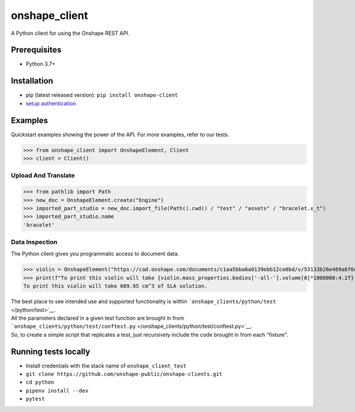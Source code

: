 onshape\_client
===============

A Python client for using the Onshape REST API.

Prerequisites
-------------

-  Python 3.7+

Installation
------------

-  pip (latest released version): ``pip install onshape-client``
-  `setup authentication </README.md#authentication>`__

Examples
--------

Quickstart examples showing the power of the API. For more examples,
refer to our tests.

>>> from onshape_client import OnshapeElement, Client
>>> client = Client()

Upload And Translate
~~~~~~~~~~~~~~~~~~~~
>>> from pathlib import Path
>>> new_doc = OnshapeElement.create("Engine")
>>> imported_part_studio = new_doc.import_file(Path().cwd() / "test" / "assets" / "bracelet.x_t")
>>> imported_part_studio.name
'bracelet'

Data Inspection
~~~~~~~~~~~~~~~~
The Python client gives you programmatic access to document data.

>>> violin = OnshapeElement("https://cad.onshape.com/documents/c1aa5bba6a0139ebb12ce0bd/v/53133b26e489a6f6d3da0fba/e/221fb58cf7a7524ff4d663aa")
>>> print(f"To print this violin will take {violin.mass_properties.bodies['-all-'].volume[0]*1000000:4.2f} cm^3 of SLA solution.")
To print this violin will take 609.95 cm^3 of SLA solution.

| The best place to see intended use and supported functionality is within ```onshape_clients/python/test`` </python/test>`__.
| All the parameters declared in a given test function are brought in from ```onshape_clients/python/test/conftest.py`` </onshape_clients/python/test/conftest.py>`__.
| So, to create a simple script that replicates a test, just recursively include the code brought in from each "fixture".

Running tests locally
---------------------

-  Install credentials with the stack name of  ``onshape_client_test``
-  ``git clone https://github.com/onshape-public/onshape-clients.git``
-  ``cd python``
-  ``pipenv install --dev``
-  ``pytest``

